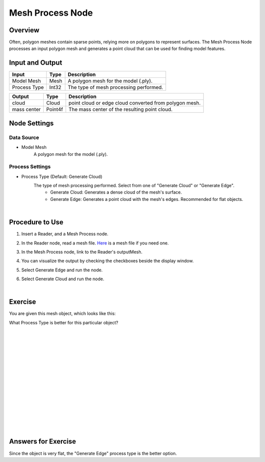Mesh Process Node
============================

Overview
--------------------

Often, polygon meshes contain sparse points, relying more on polygons to represent surfaces. 
The Mesh Process Node processes an input polygon mesh and generates a point cloud that can be used for finding model features.

.. image:: Images/mesh_process/mesh_process_overview_1.png
   :align: center

.. image:: Images/mesh_process/mesh_process_overview_2.png
   :align: center

.. image:: Images/mesh_process/mesh_process_overview_3.png
   :align: center

Input and Output
--------------------

+-------------------------+-------------------+------------------------------------------------------------------------+
| Input                   | Type              | Description                                                            |
+=========================+===================+========================================================================+
| Model Mesh              | Mesh              | A polygon mesh for the model (.ply).                                   |
+-------------------------+-------------------+------------------------------------------------------------------------+
| Process Type            | Int32             | The type of mesh processing performed.                                 |
+-------------------------+-------------------+------------------------------------------------------------------------+

+-------------------------+-------------------+------------------------------------------------------------------------+
| Output                  | Type              | Description                                                            |
+=========================+===================+========================================================================+
| cloud                   | Cloud             | point cloud or edge cloud converted from polygon mesh.                 |
+-------------------------+-------------------+------------------------------------------------------------------------+
| mass center             | Point4f           | The mass center of the resulting point cloud.                          |
+-------------------------+-------------------+------------------------------------------------------------------------+

Node Settings
----------------

Data Source
~~~~~~~~~~~~

.. image:: Images/mesh_process/mesh_process_data_source.png
   :align: center

- Model Mesh
   A polygon mesh for the model (.ply).

Process Settings
~~~~~~~~~~~~~~~~

.. image:: Images/mesh_process/mesh_process_process_settings.png
   :align: center

- Process Type (Default: Generate Cloud)
   The type of mesh processing performed. Select from one of "Generate Cloud" or "Generate Edge".
      - Generate Cloud: Generates a dense cloud of the mesh's surface. 
      - Generate Edge: Generates a point cloud with the mesh's edges. Recommended for flat objects.

|

Procedure to Use
----------------

1. Insert a Reader, and a Mesh Process node.
    .. image:: Images/mesh_process/mesh_process_procedure_1.png
       :align: center

2. In the Reader node, read a mesh file. `Here <https://daoairoboticsinc-my.sharepoint.com/:u:/g/personal/xchen_daoai_com/ES9oE9HAqZdBkvjZUvM9jL4Baau8q4B9Q1keKE4_pL1Oog?e=mBwJXO>`_ is a mesh file if you need one.
    .. image:: Images/mesh_process/mesh_process_procedure_2.png
       :align: center

3. In the Mesh Process node, link to the Reader's outputMesh.
    .. image:: Images/mesh_process/mesh_process_procedure_3.png
       :align: center

4. You can visualize the output by checking the checkboxes beside the display window.
    .. image:: Images/mesh_process/mesh_process_procedure_4.png
       :align: center

5. Select Generate Edge and run the node.
    .. image:: Images/mesh_process/mesh_process_procedure_5.png
       :align: center

6. Select Generate Cloud and run the node.
    .. image:: Images/mesh_process/mesh_process_procedure_6.png
       :align: center

|

Exercise
--------------------------------------

You are given this mesh object, which looks like this:

.. image:: Images/mesh_process/mesh_process_exercise_1.png
       :align: center

What Process Type is better for this particular object?

|
|
|
|
|
|
|
|
|
|
|
|
|
|
|

Answers for Exercise
--------------------------------------

Since the object is very flat, the "Generate Edge" process type is the better option.
